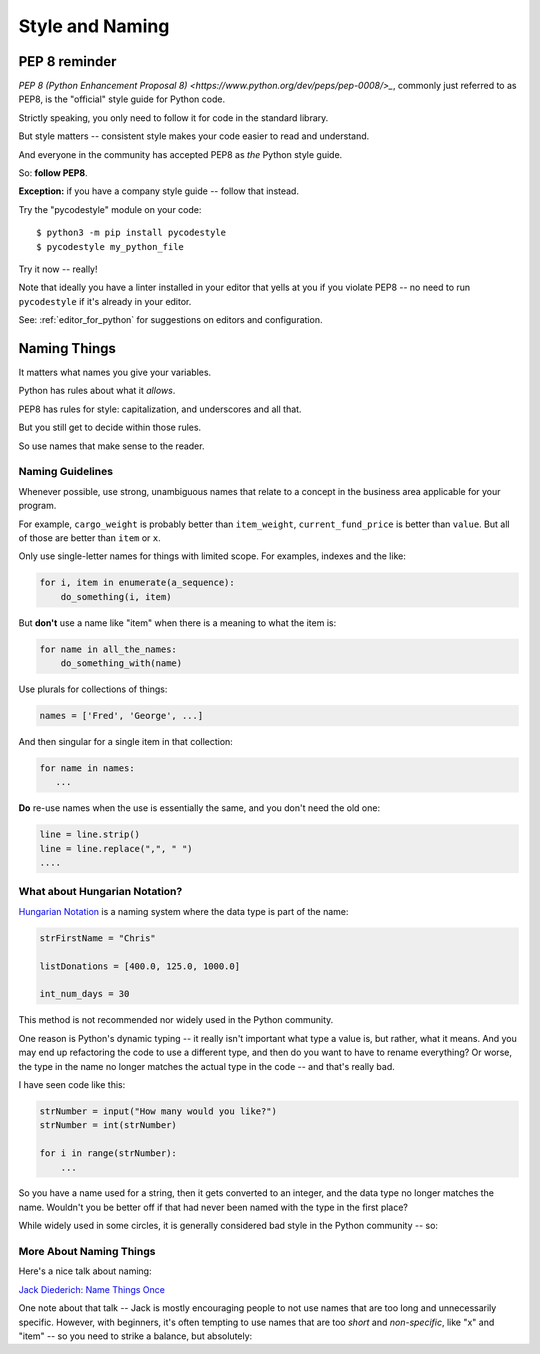 .. _style_and_naming:

################
Style and Naming
################

.. centered:: **Style matters!**

PEP 8 reminder
==============

`PEP 8 (Python Enhancement Proposal 8) <https://www.python.org/dev/peps/pep-0008/>_`, commonly just referred to as PEP8, is the "official" style guide for Python code.

Strictly speaking, you only need to follow it for code in the standard library.

But style matters -- consistent style makes your code easier to read and understand.

And everyone in the community has accepted PEP8 as *the* Python style guide.

So: **follow PEP8**.

**Exception:** if you have a company style guide -- follow that instead.

Try the "pycodestyle" module on your code::

  $ python3 -m pip install pycodestyle
  $ pycodestyle my_python_file

Try it now -- really!

Note that ideally you have a linter installed in your editor that yells at you if you violate PEP8 -- no need to run ``pycodestyle`` if it's already in your editor.

See: :ref:`editor_for_python` for suggestions on editors and configuration.

Naming Things
=============

It matters what names you give your variables.

Python has rules about what it *allows*.

PEP8 has rules for style: capitalization, and underscores and all that.

But you still get to decide within those rules.

So use names that make sense to the reader.

Naming Guidelines
-----------------

Whenever possible, use strong, unambiguous names that relate to a concept in the business area applicable for your program.

For example, ``cargo_weight`` is probably better than ``item_weight``, ``current_fund_price`` is better than ``value``. But all of those are better than ``item`` or ``x``.

Only use single-letter names for things with limited scope. For examples, indexes and the like:

.. code-block:: python

    for i, item in enumerate(a_sequence):
        do_something(i, item)

But **don't** use a name like "item" when there is a meaning to what the item is:

.. code-block:: python

    for name in all_the_names:
        do_something_with(name)

Use plurals for collections of things:

.. code-block:: python

    names = ['Fred', 'George', ...]

And then singular for a single item in that collection:

.. code-block:: python

    for name in names:
       ...

**Do** re-use names when the use is essentially the same, and you don't need the old one:

.. code-block:: python

    line = line.strip()
    line = line.replace(",", " ")
    ....

What about Hungarian Notation?
------------------------------

`Hungarian Notation <https://en.wikipedia.org/wiki/Hungarian_notation>`_ is a naming system where the data type is part of the name:

.. code-block:: python

  strFirstName = "Chris"

  listDonations = [400.0, 125.0, 1000.0]

  int_num_days = 30

This method is not recommended nor widely used in the Python community.

One reason is Python's dynamic typing -- it really isn't important what type a value is, but rather, what it means. And you may end up refactoring the code to use a different type, and then do you want to have to rename everything? Or worse, the type in the name no longer matches the actual type in the code -- and that's really bad.

I have seen code like this:

.. code-block:: python

    strNumber = input("How many would you like?")
    strNumber = int(strNumber)

    for i in range(strNumber):
        ...

So you have a name used for a string, then it gets converted to an integer, and the data type no longer matches the name.  Wouldn't you be better off if that had never been named with the type in the first place?

While widely used in some circles, it is generally considered bad style in the Python community -- so:

.. centered:: **Do Not Use Hungarian Notation**

More About Naming Things
------------------------

Here's a nice talk about naming:

`Jack Diederich: Name Things Once <https://www.youtube.com/watch?v=hZ7hgYKKnF0>`_

One note about that talk -- Jack is mostly encouraging people to not use names that are too long and unnecessarily specific.
However, with beginners, it's often tempting to use names that are too *short* and *non-specific*, like "x" and "item" -- so you need to strike a balance, but absolutely:

.. centered:: **Use Meaningful Names**
